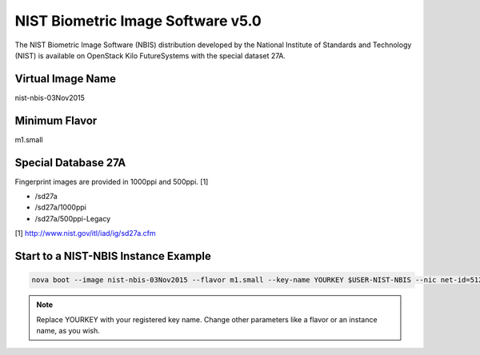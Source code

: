 .. _nist_nbis:

NIST Biometric Image Software v5.0
=====================================

The NIST Biometric Image Software (NBIS) distribution developed by the National Institute of Standards and Technology (NIST) is available on OpenStack Kilo FutureSystems with the special dataset 27A.

Virtual Image Name
--------------------

nist-nbis-03Nov2015

Minimum Flavor
----------------

m1.small

Special Database 27A
---------------------

Fingerprint images are provided in 1000ppi and 500ppi. [1]

* /sd27a
* /sd27a/1000ppi
* /sd27a/500ppi-Legacy

[1] http://www.nist.gov/itl/iad/ig/sd27a.cfm

Start to a NIST-NBIS Instance Example
--------------------------------------

.. code::
 
    nova boot --image nist-nbis-03Nov2015 --flavor m1.small --key-name YOURKEY $USER-NIST-NBIS --nic net-id=5120857b-c49c-4c05-a37e-8bee0b7df776

.. note:: Replace YOURKEY with your registered key name. Change other parameters like a flavor or an instance name, as you wish.
